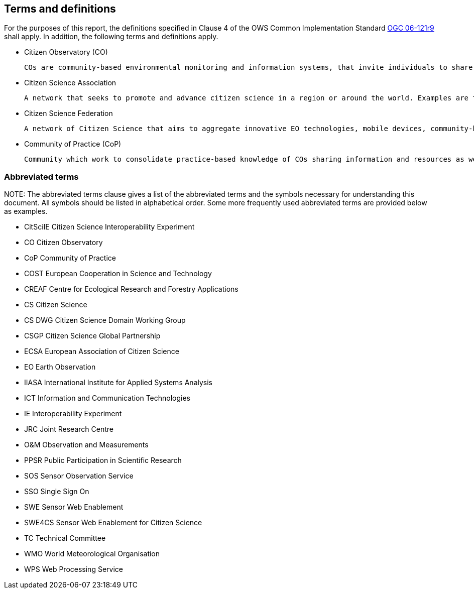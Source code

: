 == Terms and definitions

For the purposes of this report, the definitions specified in Clause 4 of the OWS Common Implementation Standard https://portal.opengeospatial.org/files/?artifact_id=38867&version=2[OGC 06-121r9] shall apply. In addition, the following terms and definitions apply.

* Citizen Observatory (CO)

 COs are community-based environmental monitoring and information systems, that invite individuals to share observations, typically via mobile phone or the web.

 * Citizen Science Association

 A network that seeks to promote and advance citizen science in a region or around the world. Examples are the American Citizen Science Association (CSA), The European Citizen Science Association (ECSA) or even the Citizen Science Global Partnership (CSGP)

 * Citizen Science Federation

 A network of Citizen Science that aims to aggregate innovative EO technologies, mobile devices, community-based environmental monitoring, data collection, interpretation and information delivery systems to empower communities to monitor and report on their environment. An example of this is the The LandSense Federation

 * Community of Practice (CoP)

 Community which work to consolidate practice-based knowledge of COs sharing information and resources as well as developing guidelines and toolkits for COs. The WeObserve project is promoting four CoP and the one about Interoperability is the responsible of creating this document.


===	Abbreviated terms

.NOTE: The abbreviated terms clause gives a list of the abbreviated terms and the symbols necessary for understanding this document. All symbols should be listed in alphabetical order. Some more frequently used abbreviated terms are provided below as examples.

* CitSciIE Citizen Science Interoperability Experiment
* CO Citizen Observatory
* CoP Community of Practice
* COST European Cooperation in Science and Technology
* CREAF Centre for Ecological Research and Forestry Applications
* CS Citizen Science
* CS DWG Citizen Science Domain Working Group
* CSGP Citizen Science Global Partnership
* ECSA European Association of Citizen Science
* EO Earth Observation
* IIASA International Institute for Applied Systems Analysis
* ICT Information and Communication Technologies
* IE Interoperability Experiment
* JRC Joint Research Centre
* O&M Observation and Measurements
* PPSR Public Participation in Scientific Research
* SOS Sensor Observation Service
* SSO Single Sign On
* SWE Sensor Web Enablement
* SWE4CS Sensor Web Enablement for Citizen Science
* TC Technical Committee
* WMO World Meteorological Organisation
* WPS Web Processing Service

